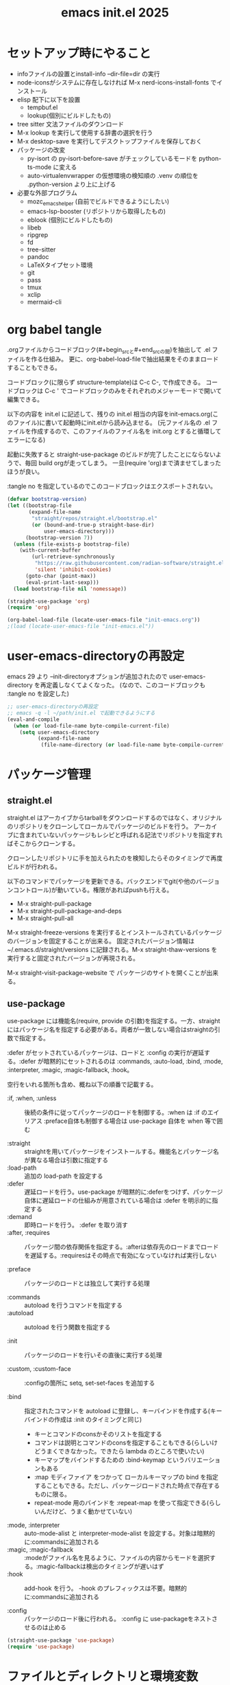 :PROPERTIES:
:ID:       90690d70-1051-490c-9a50-8b7ecfbd819b
:END:
#+TITLE: emacs init.el 2025

* セットアップ時にやること

- infoファイルの設置とinstall-info --dir-file=dir の実行
- node-iconsがシステムに存在しなければ M-x nerd-icons-install-fonts でインストール
- elisp 配下に以下を設置
  - tempbuf.el
  - lookup(個別にビルドしたもの)
- tree sitter 文法ファイルのダウンロード
- M-x lookup を実行して使用する辞書の選択を行う
- M-x desktop-save を実行してデスクトップファイルを保存しておく
- パッケージの改変
  - py-isort の py-isort-before-save がチェックしているモードを python-ts-mode に変える
  - auto-virtualenvwrapper の仮想環境の検知順の .venv の順位を .python-version より上に上げる

- 必要な外部プログラム
  - mozc_emacs_helper (自前でビルドできるようにしたい)
  - emacs-lsp-booster (リポジトリから取得したもの)
  - eblook (個別にビルドしたもの)
  - libeb
  - ripgrep
  - fd
  - tree-sitter
  - pandoc
  - LaTeXタイプセット環境
  - git
  - pass
  - tmux
  - xclip
  - mermaid-cli

* org babel tangle

.orgファイルからコードブロック(#+begin_srcと#+end_srcの間)を抽出して .el ファイルを作る仕組み。
更に、org-babel-load-fileで抽出結果をそのままロードすることもできる。

コードブロック(に限らず structure-template)は C-c C-, で作成できる。
コードブロックは C-c ' でコードブロックのみをそれぞれのメジャーモードで開いて編集できる。

以下の内容を init.el に記述して、残りの init.el 相当の内容をinit-emacs.org(このファイル)に書いて起動時にinit.elから読み込ませる。
(元ファイル名の .el ファイルを作成するので、このファイルのファイル名を init.org とすると循環してエラーになる)

起動に失敗すると straight-use-package のビルドが完了したことにならないようで、毎回 build orgが走ってしまう。
一旦(require 'org)まで済ませてしまったほうが良い。

:tangle no を指定しているのでこのコードブロックはエクスポートされない。
#+begin_src emacs-lisp :tangle no
(defvar bootstrap-version)
(let ((bootstrap-file
       (expand-file-name
        "straight/repos/straight.el/bootstrap.el"
        (or (bound-and-true-p straight-base-dir)
            user-emacs-directory)))
      (bootstrap-version 7))
  (unless (file-exists-p bootstrap-file)
    (with-current-buffer
        (url-retrieve-synchronously
         "https://raw.githubusercontent.com/radian-software/straight.el/develop/install.el"
         'silent 'inhibit-cookies)
      (goto-char (point-max))
      (eval-print-last-sexp)))
  (load bootstrap-file nil 'nomessage))

(straight-use-package 'org)
(require 'org)

(org-babel-load-file (locate-user-emacs-file "init-emacs.org"))
;(load (locate-user-emacs-file "init-emacs.el"))
#+end_src


* user-emacs-directoryの再設定

emacs 29 より --init-directoryオプションが追加されたので user-emacs-directory を再定義しなくてよくなった。
(なので、このコードブロックも :tangle no を設定した)

#+begin_src emacs-lisp :tangle no
;; user-emacs-directoryの再設定
;; emacs -q -l ~/path/init.el で起動できるようにする
(eval-and-compile
  (when (or load-file-name byte-compile-current-file)
    (setq user-emacs-directory
          (expand-file-name
           (file-name-directory (or load-file-name byte-compile-current-file))))))
#+end_src


* パッケージ管理

** straight.el

straight.el はアーカイブからtarballをダウンロードするのではなく、オリジナルのリポジトリをクローンしてローカルでパッケージのビルドを行う。
アーカイブに含まれていないパッケージもレシピと呼ばれる記法でリポジトリを指定すればそこからクローンする。

クローンしたリポジトリに手を加えられたのを検知したらそのタイミングで再度ビルドが行われる。

以下のコマンドでパッケージを更新できる。バックエンドでgit(や他のバージョンコントロール)が動いている。権限があればpushも行える。

- M-x straight-pull-package
- M-x straight-pull-package-and-deps
- M-x straight-pull-all

M-x straight-freeze-versions を実行するとインストールされているパッケージのバージョンを固定することが出来る。
固定されたバージョン情報は ~/.emacs.d/straight/versions に記録される。M-x straight-thaw-versions を実行すると固定されたバージョンが再現される。

M-x straight-visit-package-website で パッケージのサイトを開くことが出来る。

** use-package

use-package には機能名(require, provide の引数)を指定する。一方、straightにはパッケージ名を指定する必要がある。両者が一致しない場合はstraightの引数で指定する。

:defer がセットされているパッケージは、ロードと :config の実行が遅延する。:defer が暗黙的にセットされるのは :commands, :auto-load, :bind, :mode, :interpreter, :magic, :magic-fallback, :hook。

空行をいれる箇所も含め、概ね以下の順番で記載する。

- :if, :when, :unless :: 後続の条件に従ってパッケージのロードを制御する。:when は :if のエイリアス
  :preface自体も制御する場合は use-package 自体を when 等で囲む

- :straight :: straightを用いてパッケージをインストールする。機能名とパッケージ名が異なる場合は引数に指定する
- :load-path :: 追加の load-path を設定する
- :defer :: 遅延ロードを行う。use-package が暗黙的に:deferをつけず、パッケージ自体に遅延ロードの仕組みが用意されている場合は :defer を明示的に指定する
- :demand :: 即時ロードを行う。 :defer を取り消す
- :after, :requires :: パッケージ間の依存関係を指定する。:afterは依存先のロードまでロードを遅延する。:requiresはその時点で有効になっていなければ実行しない

- :preface :: パッケージのロードとは独立して実行する処理

- :commands :: autoload を行うコマンドを指定する
- :autoload :: autoload を行う関数を指定する

- :init :: パッケージのロードを行いその直後に実行する処理

- :custom, :custom-face :: :configの箇所に setq, set-set-faces を追加する

- :bind :: 指定されたコマンドを autoload に登録し、キーバインドを作成する(キーバインドの作成は :init のタイミングと同じ)
  - キーとコマンドのconsかそのリストを指定する
  - コマンドは説明とコマンドのconsを指定することもできる(らしいけどうまくできなかった。できたら lambda のところで使いたい)
  - キーマップをバインドするための :bind-keymap というバリエーションもある
  - :map モディファイア をつかって ローカルキーマップの bind を指定することもできる。ただし、パッケージロードされた時点で存在するものに限る。
  - repeat-mode 用のバインドを :repeat-map を使って指定できる(らしいんだけど、うまく動かせていない)
- :mode, :interpreter :: auto-mode-alist と interpreter-mode-alist を設定する。対象は暗黙的に:commandsに追加される
- :magic, :magic-fallback :: :modeがファイル名を見るように、ファイルの内容からモードを選択する。:magic-fallbackは検出のタイミングが遅いはず
- :hook :: add-hook を行う。 -hook のプレフィックスは不要。暗黙的に:commandsに追加される

- :config :: パッケージのロード後に行われる。 :config に use-packageをネストさせるのは止める

#+begin_src emacs-lisp
(straight-use-package 'use-package)
(require 'use-package)
#+end_src


* ファイルとディレクトリと環境変数

大昔、$HOME が NFS 上にあった頃 $HOME 配下のファイルが同一視されなくて default-directory に "~/" をセットしたような気がする。今回は外して様子を見てみる。

infoディレクトリ配下にinfoファイルを追加した場合、install-info --dir-file=dir "INFOファイル" が必要。

#+begin_src emacs-lisp
;; ディレクトリ
;; (setq default-directory "~/")
;; (setq command-line-default-directory "~/")
(setq directory-abbrev-alist '(("^/export/home" . "/home")
                               ("^/usr/home" . "/home")))
(setq custom-file (locate-user-emacs-file "custom.el"))
(setq backup-directory-alist (list
                              (cons ".*"  (locate-user-emacs-file "backup"))
                              (cons tramp-file-name-regexp nil)))
(setq auto-save-file-name-transforms (list (list ".*" (locate-user-emacs-file "backup/") t)))
(add-to-list 'Info-directory-list (locate-user-emacs-file "info"))

;; ファイル
(setq load-prefer-newer t)          ;バイトコンパイルが古い場合元のファイルを読む
(setq create-lockfiles nil)         ;ロックファイルを作らない
(setq find-file-visit-truename nil) ;シンボリックファイルを辿ったファイル名で訪問する
(setq uniquify-buffer-name-style 'post-forward-angle-brackets)  ;同一ファイル名を区別する
(global-auto-revert-mode t)         ;外部プログラムで編集されたバッファを同期する
#+end_src

以下でPATHが取得される。他に必要な環境変数があればリスト exec-path-from-shell-variables に追加する。

起動時に以下の警告が出る。そんなに気にはならないけど .zshrc は整理する必要がありそう。
#+begin_example
Warning: exec-path-from-shell execution took 868ms. See the README for tips on reducing this.
#+end_example

#+begin_src emacs-lisp
(use-package exec-path-from-shell
  :straight t

  :config
  (exec-path-from-shell-copy-envs '("PATH" "KUBECONFIG"))
  (exec-path-from-shell-initialize)
  )
#+end_src


* その他

yes-or-no-p を (x-popup-dialog t '(prompt ("Yes". t) ("No". nil))) に置き換えてみたい。

#+begin_src emacs-lisp
;; スクロール
(setq scroll-conservatively 1)                                  ;上下端からのスクロール量
(setq next-screen-context-lines  1)                             ;1画面スクロール時に残す前頁の行数
(setq scroll-preserve-screen-position t)                        ;スクロール時にカーソル位置を維持する
(setq mouse-wheel-scroll-amount '(5 ((shift) . 1) ((control)))) ;ホイールスクロール時の移動量
(setq mouse-wheel-progressive-speed nil)                        ;ホイールスクロールを加速しない

;; undo と redo を分離する
(bind-key "C-/" `undo-only)
(bind-key "C-?" `undo-redo)

;; 未分類
(setq-default fill-column 119)
(setq-default tab-width 4)
(setq-default indent-tabs-mode nil)
(repeat-mode)                                   ;特定のコマンド実行後に単キーでコマンドを継続できる
(global-set-key (kbd "C-x j") #'duplicate-dwim) ;行を複製する
;; (delete-selection-mode t)                       ;選択状態で入力したときに選択範囲を消す 危険なので有効にはしない
(setq select-enable-clipboard t)                ;クリップボードを利用する
(defalias 'y-or-n-p 'yes-or-no-p)               ;y or n の入力を yes[RET] or no[RET]に置き換える
(setq confirm-kill-emacs 'yes-or-no-p)          ;emacs終了時に確認を行う
#+end_src


* 履歴

ウィンドウ構成をレジスタ保存すると desktop で復帰後にレジスタが動かなくなるためactivitiesを使う。
タブグループごと保存してくれるともっと便利 [[https://github.com/alphapapa/activities.el/issues/140][Interaction between activities and tab-groups · Issue #140]] の推移は追っておきたい。

#+begin_src emacs-lisp
(setq history-delete-duplicates t)     ;重複するミニバッファヒストリを削除する
(savehist-mode t)                      ;ミニバッファの履歴を保存する
(save-place-mode +1)                   ;カーソル位置を保存する

(use-package activities
  :straight t

  :init
  (activities-mode)
  (activities-tabs-mode)
  ;; Prevent `edebug' default bindings from interfering.
  ;; (setq edebug-inhibit-emacs-lisp-mode-bindings t)

  :bind ;サイトで提案されている C-x C-a は gudが使っている。
  (("C-c a C-n" . activities-new)
   ("C-c a C-d" . activities-define)
   ("C-c a C-a" . activities-resume)
   ("C-c a C-s" . activities-suspend)
   ("C-c a C-k" . activities-kill)
   ("C-c a RET" . activities-switch)
   ("C-c a b" . activities-switch-buffer)
   ("C-c a g" . activities-revert)
   ("C-c a l" . activities-list))
  :config
  (with-eval-after-load 'consult
    (defun activities-local-buffer-p (buffer)
      "Returns non-nil if BUFFER is present in `activities-current'."
      (when (activities-current)
        (memq buffer (activities-tabs--tab-parameter 'activities-buffer-list (activities-tabs--tab (activities-current))))))

    (defvar my-consult--source-activities-buffer ;activitiesのバッファのみを絞り込む
      `(:name "Activities Buffers"
              :narrow   ?a
              :category buffer
              :face     consult-buffer
              :history  buffer-name-history
              :state    ,#'consult--buffer-state
              :default  t
              :items ,(lambda () (consult--buffer-query
                                  :predicate #'activities-local-buffer-p
                                  :sort 'visibility
                                  :as #'buffer-name)))
      "Activities local buffers candidate source for `consult-buffer'.")
    (add-to-list 'consult-buffer-sources 'my-consult--source-activities-buffer)))

(use-package recentf-ext
  :straight t

  :custom
  (recentf-auto-save-timer
        (run-with-idle-timer 60 t 'recentf-save-list)) ;; 一分以上バッファを開いていたら履歴に登録

  :config
  (add-to-list 'recentf-exclude "~/org/task/.+org")
  (add-to-list 'recentf-exclude "~/.mime-example") ;.mime-example を見ているのは誰?
  (add-to-list 'recentf-exclude "~/.emacs.d/diary/diary")
  (add-to-list 'recentf-exclude "~/.password-store")
  (add-to-list 'recentf-exclude "~/org/notes/computing/init-emacs.org")
  (recentf-mode))

(use-package desktop ;デスクトップの状態を保存する
  :init
  (desktop-save-mode t)

  :hook
  (desktop-after-read . (lambda() (setq register-alist nil)))) ; ウィンドウ構成がレジスタに残っていると、レジスタ全般が動かないので起動時にレジスタを消す
#+end_src


* 外観・テーマ

スクロールバー、メニューバー、ツールバーの非表示はearly-init.elに移動しました。

気になっている パッケージ
- doom-modeline (minions と互換性がある)

nerd-icons のインストールが必要。M-x nerd-icons-install-fonts でインストールすることもできる。

#+begin_src emacs-lisp
(setq inhibit-startup-screen 0)        ;起動画面を静かにする
(setq ring-bell-function 'ignore)      ;警告音を止める
(setq use-dialog-box nil)              ;ダイアログボックスを使用しない
(line-number-mode t)                   ;モードラインに行番号を表示する
(column-number-mode t)                 ;モードラインに桁番号を表示する

;; アイコンフォント
(use-package nerd-icons
  :straight t)

;; ツールチップライブラリ
(use-package posframe
  :if window-system

  :straight t

  :custom
  (posframe-mouse-banish t)) ;posframe使用時にマウスカーソルを退避する。wmによっては不要

;; テーマ
(use-package solarized-theme
  :straight t

  :custom
  (solarized-use-variable-pitch nil)
  ;; (solarized-high-contrast-mode-line t)
  (solarized-scale-org-headlines nil)
  :custom-face
  (outline-1 ((t (:foreground "SkyBlue3"))))
  (org-level-1 ((t (:foreground "SkyBlue3")))) ;org-level-1 は outline-1を継承しているっぽいんだけど、outline-1だけでは変わらなかった。
  (tab-bar-tab ((t (:background "#073642"))))
  (tab-bar-tab-inactive ((t (:foreground "#586e75" :background "#002b36"))))

  :config
  (load-theme 'solarized-dark t))
  ;; (load-theme 'solarized-light t))

;; マイナーモードの表示をモードラインから消す
(use-package minions
  :straight t

  :init
  (minions-mode +1)

  :custom
  (minions-prominent-modes '(flymake-mode)))
#+end_src


* 強調表示

#+begin_src emacs-lisp
(setq show-paren-when-point-inside-paren t) ;カッコの直後でも強調表示
(global-hl-line-mode t)                     ;現在行を強調表示
(show-paren-mode t)                         ;対応するカッコを強調表示
(transient-mark-mode t)                     ;選択範囲を強調表示
#+end_src

** whitespace-mode

whitespace-styleで指定できる強調表示する項目は以下の通り。

| face                    | faceを用いて描画する                                                |
| trailing                | 行末の空白                                                          |
| tabs                    | タブ                                                                |
| spaces                  | visualize SPACEs and HARD SPACEs via faces.                         |
| lines                   | whitespace-line-columnより長い行                                    |
| lines-tail              | whitespace-line-columnより長い行(超過分)                            |
| lines-char              | whitespace-line-columnより長い行(超過ポイント)                      |
| newline                 | visualize NEWLINEs via faces.                                       |
| missing-newline-at-eof  | ファイル末尾の改行不足                                              |
| empty                   | ファイル先頭・末尾の空行                                            |
| indentation::tab        | 行頭のtab-width以上のスペース                                       |
| indentation::space      | 行頭のTAB                                                           |
| indentation             | 行頭のTABもしくはtab-width以上のスペース(indent-tabs-modによる)     |
| big-indent              | 大量のインデント                                                    |
| space-after-tab::tab    | TABに続くtab-width以上のスペース                                    |
| space-after-tab::space  | 以降にtab-width以上のスペースが続くTAB                              |
| space-after-tab         | TABに続くtab-width以上のスペースもしくはTAB(indent-tabs-modeによる) |
| space-before-tab::tab   | TABの前のスペース                                                   |
| space-before-tab::space | スペースに継続するTAB                                               |
| space-before-tab        | TABの前のスペースもしくはTAB(indent-tabs-modeによる)                |
| space-mark              | 空白を記号で描画                                                    |
| tab-mark                | タブを記号で描画                                                    |
| newline-mark            | 改行を記号で描画                                                    |


Faceは様子を見ながら設定。ちなみに以前の設定は以下の通り。

- (whitespace-space ((t (:foreground "red" :background "gray33" :underline t))))
- (whitespace-hspace ((t (:foreground "red" :background "gray33" :underline t))))
- (whitespace-tab ((t (:foreground "cyan" :underline (:style wave)))))
- (whitespace-indentation ((t (:foreground "cyan" :background "DarkRed" :underline (:style wave)))))
- (whitespace-space-before-tab ((t (:foreground "cyan" :background "plum" :underline (:style wave)))))
- (whitespace-space-after-tab  ((t (:foreground "cyan" :background "plum" :underline (:style wave)))))
- (whitespace-trailing ((t (:background "DarkRed"))))
- (whitespace-empty ((t (:background "DarkSlateGrey"))))
- (whitespace-missing-newline-at-eof ((t (:background "yellow"))))

indent-tabs-mode の時にこそ indentation を当ててほしいんだけど。。。。。

#+begin_src emacs-lisp
(use-package whitespace
  :demand t

  :custom
  (whitespace-style '(face trailing tabs spaces newline missing-newline-at-eof empty indentation
                           space-after-tab::tab space-after-tab::space space-before-tab::tab space-before-tab::space tab-mark newline-mark))
  (whitespace-space-regexp "\\(\u3000\\)") ;空白の強調表示を全角スペースのみに
  (whitespace-display-mappings
   '(
     ;; (space-mark   ?\     [?\u00B7]     [?.])  ; space - centered dot
     (space-mark   ?\xA0  [?\u00A4]     [?_])  ; hard space - currency
     (space-mark   ?\x8A0 [?\x8A4]      [?_])  ; hard space - currency
     (space-mark   ?\x920 [?\x924]      [?_])  ; hard space - currency
     (space-mark   ?\xE20 [?\xE24]      [?_])  ; hard space - currency
     (space-mark   ?\xF20 [?\xF24]      [?_])  ; hard space - currency
     ;; (space-mark   ?　    [?□]          [?＿]) ; full-width space - square
     (newline-mark ?\n    [?\xAB ?\n] [?$ ?\n])        ; eol - right quote mark
     (tab-mark     ?\t    [?\u00BB ?\t] [?\\ ?\t]))) ; tab - left quote mark
  :custom-face
  (whitespace-trailing ((t (:background "DarkRed"))))
  (whitespace-empty ((t (:foreground "DarkSlateGrey"))))
  (whitespace-hspace ((t (:foreground "red" :background "DarkRed" :underline t))))
  (whitespace-newline ((t :foreground "gray30")))
  (whitespace-tab  ((t (:underline (:style wave)))))

  :bind
  ("<f6> w" . whitespace-mode)
  :hook
  ((conf-mode prog-mode text-mode) . whitespace-mode))
#+end_src


* 日本語入力

.Xresourcesに Emacs*useXIM: false も追記。

かな漢のOn/Offをそれぞれ別のキーに割り当てたいけど、キーが足りない。

#+begin_src emacs-lisp
(require 'ucs-normalize)
(set-language-environment 'Japanese)
(set-default-coding-systems 'utf-8-unix)
(prefer-coding-system 'iso-2022-jp)
(prefer-coding-system 'japanese-shift-jis)
(prefer-coding-system 'euc-jp-unix)
(prefer-coding-system 'utf-8-unix)

(use-package mozc
  :straight t

  :custom
  (default-input-method "japanese-mozc")
  (pgtk-use-im-context-on-new-connection nil) ; 環境が用意しているIMへの接続を行わない
  (mozc-helper-program-name "mozc_emacs_helper"))

(use-package mozc-cand-posframe
  :if window-system

  :straight t
  :after (mozc posframe)

  :custom
  (mozc-candidate-style  'posframe))

(add-hook 'input-method-activate-hook
          (lambda() (set-cursor-color "OliveDrab4")))

(add-hook 'input-method-deactivate-hook
          (lambda() (set-cursor-color "slate gray")))
#+end_src


* 印刷

Wanderlust でメールの印刷ができなかった。Subject:に日本語が入っているとダメっぽい。
今回できなくなったのか以前からそうだったのかは不明。

#+begin_src emacs-lisp
(use-package ps-mule
  :preface
  (setq ps-multibyte-buffer 'non-latin-printer)
  (require 'ps-mule)

  :custom
  (ps-mule-header-string-charsets 'ignore)
  (ps-multibyte-buffer 'non-latin-printer)

  ;; (ps-lpr-command "/bin/lpr")
  ;; (ps-printer-name "hogehoge")
  (ps-lpr-switches '("-Temacs_ps-print"))

  (ps-paper-type 'a4 )
  (ps-print-color-p t)
  (ps-landscape-mode nil)

  (ps-font-size '(9 . 10))
  (ps-left-margin 20)
  (ps-right-margin 20)
  (ps-top-margin 20)
  (ps-bottom-margin 20)
  (ps-n-up-margin 20)

  (ps-print-header t)
  (ps-print-footer nil)
  (ps-n-up-printing 1)
  (ps-line-number nil)

  (ps-right-header '("/pagenumberstring load" ps-time-stamp-yyyy-mm-dd ps-time-stamp-hh:mm:ss))
  (ps-header-font-size  '(10 . 12))
  (ps-header-title-font-size '(12 . 14))
  (ps-header-font-family 'Helvetica)

  (ps-line-number-font "Times-Italic")
  (ps-line-number-font-size 6)
  (ps-line-number-start 1)
  (ps-line-number-step 1))
#+end_src


* キーバインディング

#+begin_src emacs-lisp
(setq suggest-key-bindings 5) ;M-xで実行されたコマンドにキーバインドがあればエコーエリアに表示する

(use-package which-key
  :straight t

  :custom
  (which-key-separator ":")

  :config
  (which-key-mode t))

(use-package which-key-posframe
  :if window-system

  :straight t
  :after (which-key posframe)

  :custom
  (which-key-posframe-poshandler 'posframe-poshandler-frame-center)

  :config
  (which-key-posframe-mode t))
#+end_src


* ウィンドウとバッファ

- フォントの変更
  - C-x C-M-+ 、 C-x C-M-- で全てのバッファのフォントサイズを変更

- ウィンドウの分割 C-x w 系
  - These commands split the root window in two, and are bound to 'C-x w 2' and 'C-x w 3', respectively.

- 'M-SPC' is now bound to 'cycle-spacing'
- M-^ to ‘lift’ the current line to the one above.

- ウィンドウのサイズ
  - C-x ^, C-x {, C-x } ウィンドウのサイズ変更
  - C-x + ウィンドウの高さを揃える
  - C-x - shrink-window-if-larger-than-buffer

#+begin_src emacs-lisp
(setq split-window-keep-point nil)     ;ウィンドウ分割時にバッファの表示とカーソル位置を維持する
#+end_src

** tab-bar

#+begin_src emacs-lisp
(use-package tab-bar
  :demand t

  :custom
  ;; (tab-bar-select-tab-modifiers '(meta)) ;magit のレベルごとの展開 M-{N} と被るので無効に
  (tab-bar-tab-hints t)
  (tab-bar-format '(tab-bar-format-tabs-groups))
  (tab-bar-new-tab-choice "*scratch*")
  (tab-bar-new-tab-to `rightmost)
  (tab-bar-new-button-show nil)
  (tab-bar-close-button-show nil)
  (tab-bar-close-last-tab-choice `delete-frame)
  (tab-bar-tab-post-change-group-functions 'tab-bar-move-tab-to-group)
  (tab-bar-tab-post-open-functions 'tab-bar-move-tab-to-group)

  :bind-keymap
  ("C-z" . tab-prefix-map)
  :bind
  (:map tab-prefix-map
        ("0" . (lambda() (interactive)(tab-bar-select-tab 1)))
        ("1" . (lambda() (interactive)(tab-bar-select-tab 1)))
        ("2" . (lambda() (interactive)(tab-bar-select-tab 2)))
        ("3" . (lambda() (interactive)(tab-bar-select-tab 3)))
        ("4" . (lambda() (interactive)(tab-bar-select-tab 4)))
        ("5" . (lambda() (interactive)(tab-bar-select-tab 5)))
        ("6" . (lambda() (interactive)(tab-bar-select-tab 6)))
        ("7" . (lambda() (interactive)(tab-bar-select-tab 7)))
        ("8" . (lambda() (interactive)(tab-bar-select-tab 8)))
        ("9" . (lambda() (interactive)(tab-bar-select-tab 9)))
        ("c" . tab-new)
        ("k" . tab-close)
        ("l" . tab-bar-select-tab-by-name)
        ("n" . tab-bar-switch-to-next-tab)
        ("p" . tab-bar-switch-to-prev-tab)
        ("h" . tab-bar-history-back)
        ("j" . tab-bar-history-forward))
  :hook
  (after-init-hook . (lambda() (define-key tab-prefix-map "p" 'tab-bar-switch-to-prev-tab))) ;project.elが上書きするため

  :config
  (tab-bar-mode)
  (tab-bar-history-mode))

(use-package project-tab-groups
  :straight t

  :after project

  :config
  (project-tab-groups-mode 1))
#+end_src

** ace-window

C-x o の後に ? の押下でサブコマンドコマンドのヒントが表示される。

#+begin_src emacs-lisp
(use-package ace-window
  :straight t
  :after (posframe)

  :custom
  (aw-scope 'frame)
  (aw-dispatch-always t) ; ウィンドウが2つでも作動する
  :custom-face
  (aw-leading-char-face ((t (:inherit ace-jump-face-foreground :height 3.0))))

  :bind
  ("C-x o" . ace-window)
  :hook
  ((prog-mode text-mode) . ace-window-posframe-mode))
#+end_src

** tempbuf

手動で取得して elisp/tempbuf.el/ ディレクトリ配下に設置。
https://www.emacswiki.org/emacs/tempbuf.el

残り続けているものを見つけたら追加する。

#+begin_src emacs-lisp
(use-package tempbuf
  :load-path "elisp/tempbuf.el"

  :hook
  (magit-mode . turn-on-tempbuf-mode)
  (help-mode . turn-on-tempbuf-mode)
  ;; (special-mode . turn-on-tempbuf-mode)
  ;; (embark-collect-mode . turn-on-tempbuf-mode)
  ;; (grep-mode . turn-on-tempbuf-mode)
  (diary-mode . turn-on-tempbuf-mode)
  (diary-fancy-display-mode . turn-on-tempbuf-mode)
  (dired-mode . turn-on-tempbuf-mode))
#+end_src


* 検索と補完と選択

- 見送ったもの
  - fido-vertical-mode ミニバッファに縦に候補を並べる選択UI (emacs 同梱, marginaliaかembarkが対応していないっぽいので今回は見送り)
  - ffap-bindings find-fileを拡張する。今回は C-. embark-act で代替する

#+begin_src emacs-lisp
(setq read-extended-command-predicate #'command-completion-default-include-p) ;カレントモードには適用されないコマンドはM-xで表示しない
(setq tab-always-indent 'complete) ;インデントが不要な場所ではTABで補完を開始する

(use-package wgrep ;grepバッファで直接編集できるようにする
  :straight t

  :custom
  (wgrep-enable-key "e"))
#+end_src

** auto-insert

yatex-mode はタイプセットをして確認することがあるのでディレクトリを1階層下げています。

#+begin_src emacs-lisp
(use-package autoinsert
  :preface
  (auto-insert-mode t)

  :custom
  (auto-insert-directory (locate-user-emacs-file "templates"))
  (auto-insert-alist
      (append '((("-slide\\.tex$" . "Beamer テンプレート")."yatex/beamer-template.tex")
                (("\\.tex$" . "YaTeX テンプレート" ) . "yatex/LaTeX-template.tex")
                (("\\.html$" . "html テンプレート" ) . "template.html")
                (("\\.css$" . "CSS テンプレート" ) . "template.css")
               ) auto-insert-alist)))
#+end_src

** TempEl

tempel-path 以外は一旦ドキュメントのままのインストール。
  - M-+, M-* は使ってみて利用頻度が低ければ外す
  - M-* (tempel-insertはテンプレートの一覧からの選択なので、なくても良さそう)
  - M-+ はテンプレートがうろ覚えのときに使うかもしれない(もしくは補完を tempel-expand から tempel-complete に変えると TAB で補完が効くからいいかもしれない)
  - C-x ' は M-+ があるから使わなくて良さそう
- complation-at-point の設定はフックでなくて一律で適用できるか試してみたい

#+begin_src emacs-lisp
(use-package tempel
  :straight t

  :bind (("M-+" . tempel-complete) ;; Alternative tempel-expand
         ("M-*" . tempel-insert))

  :init
  (defun tempel-setup-capf ()
    ;; Add the Tempel Capf to `completion-at-point-functions'.
    ;; `tempel-expand' only triggers on exact matches. Alternatively use
    ;; `tempel-complete' if you want to see all matches, but then you
    ;; should also configure `tempel-trigger-prefix', such that Tempel
    ;; does not trigger too often when you don't expect it. NOTE: We add
    ;; `tempel-expand' *before* the main programming mode Capf, such
    ;; that it will be tried first.
    (setq-local completion-at-point-functions
                (cons #'tempel-expand
                      completion-at-point-functions)))

  (add-hook 'conf-mode-hook 'tempel-setup-capf)
  (add-hook 'prog-mode-hook 'tempel-setup-capf)
  (add-hook 'text-mode-hook 'tempel-setup-capf)

  ;; Require trigger prefix before template name when completing.
  ;; :custom
  ;; (tempel-trigger-prefix "<")
  :custom
  (tempel-path (locate-user-emacs-file "templates/TempEl/*.eld")))
#+end_src

** Vertico

#+begin_src emacs-lisp
(use-package vertico
  :straight t

  :preface
  ;; Emacs bug#76028: Add prompt indicator to `completing-read-multiple'.
  ;; We display [CRM<separator>], e.g., [CRM,] if the separator is a comma.
  (defun crm-indicator (args)
    (cons (format "[CRM%s] %s"
                  (replace-regexp-in-string
                   "\\`\\[.*?]\\*\\|\\[.*?]\\*\\'" ""
                   crm-separator)
                  (car args))
          (cdr args)))
  (advice-add #'completing-read-multiple :filter-args #'crm-indicator)

  (defun vertico-toggle-sort ()
    (interactive)
    (setq-local vertico-sort-override-function
                (let ((sort-by (completing-read "vertico-sort-override-function: " '("alphabetically" "original" "default" "no sort") nil t nil t "default")))
                  (cond
                   ((string-equal sort-by "alphabetically") #'vertico-sort-alpha)
                   ((string-equal sort-by "original") #'identity)
                   ((string-equal sort-by "default")  #'vertico-sort-history-length-alpha)
                   ((string-equal sort-by "no sort") nil))
                  )
                vertico--input t)
    (message "function: %s "vertico-sort-override-function))

  :init
  (vertico-mode)

  :custom
  (vertico-scroll-margin 0) ;; Different scroll margin
  (vertico-count 15) ;; Show more candidates
  ;; (vertico-resize t) ;; Grow and shrink the Vertico minibuffer
  (vertico-cycle t) ;; Enable cycling for `vertico-next/previous'
  (enable-recursive-minibuffers t)

  :bind
  (:map vertico-map
        ;; ("C-d" . vertico-directory-delete-char)
        ("M-S" . vertico-toggle-sort)
        ("C-l" . vertico-directory-up)))

(use-package nerd-icons-completion
  :straight t
  :after (nerd-icons marginalia)

  :config
  (nerd-icons-completion-mode)
  (add-hook 'marginalia-mode-hook #'nerd-icons-completion-marginalia-setup))
#+end_src

** orderless, marginalia

#+begin_src emacs-lisp
(use-package orderless ;先頭一致以外での補完を行えるようにする
  :straight t

  :custom
  (completion-styles '(orderless basic))
  (completion-category-overrides '((file (styles basic partial-completion)))))
;; :config ;; fido-vertical-mode と共用する場合のいくつかの回避策
;; (keymap-unset minibuffer-local-completion-map "SPC")
;; (add-hook 'minibuffer-setup-hook
;;           (lambda ()
;;             (setq-local completion-styles '(orderless partial-completion))) t))

(use-package marginalia ; 補完候補に注釈をつける
  :straight t

  :init
  (marginalia-mode)

  :bind (:map minibuffer-local-map
              ("M-A" . marginalia-cycle))) ;注釈の詳細度を変更する
#+end_src

** corfu, cape

自動で開始しない場合は C-M-i か TAB で起動する。TABもしくはC-n C-p で選択して RET で決定する。
途中で M-SPC を入力すると Orderless 補完に入る
M-hを入力するとドキュメントを表示する。M-gを入力するとソースを表示できる

| バインディング/リマップ  |           | Corfuのコマンド          |
|--------------------------+-----------+--------------------------|
| move-beginning-of-line   | C-a       | corfu-prompt-beginning   |
| move-end-of-line         | C-e       | corfu-prompt-end         |
| beginning-of-buffer      | M-<       | corfu-first              |
| end-of-buffer            | M->       | corfu-last               |
| scroll-down-command      | M-v       | corfu-scroll-down        |
| scroll-up-command        | C-v       | corfu-scroll-up          |
| next-line、down、M-n     | C-n       | corfu-next               |
| previous-line、up、M-p   | C-p       | corfu-previous           |
| completion-at-point、TAB |           | corfu-complete           |
| M-TAB                    |           | corfu-expand             |
| RET                      |           | corfu-insert             |
| M-g                      |           | corfu-info-location      |
| M-h                      |           | corfu-info-documentation |
| M-SPC                    |           | corfu-insert-separator   |
| C-g                      |           | corfu-quit               |
| keyboard-escape-quit     | M-ESC ESC | corfu-reset              |

マッチが一つになったときの挙動は使ってみて調整したい。
表示を残しておいて ドキュメントの参照ができたらいいかも。 -> あるいはドキュメントの参照は別に設定が必要なのかもしれない。
中間までマッチしたものを確定せずに入力する方法ってなかったかな。たとえば、ディレクトリを進んでいく感じ。

cape の cape-dabbrev は調整が必要そう。

#+begin_src emacs-lisp
(use-package corfu
  :straight t

  :init
  (global-corfu-mode)

  :custom
  (corfu-cycle t) ;`corfu-next/previous'による巡回を有効にする
  ;; 自動補完は検討中
  (corfu-auto t)
  ;; (corfu-auto-delay 0.2) ;デフォルトは 0.2
  ;; (corfu-auto-prefix 3)  ;デフォルト 3

  ;; (corfu-quit-at-boundary nil)   ;補完境界?で終了しない
  ;; (corfu-quit-no-match nil)      ;マッチがなくても終了しない
  (text-mode-ispell-word-completion nil) ;emacs30以降 ispell 補完を無効にする必要があるらしい

  ;; TAB corfu-complate を潰しているのに気がついたので一旦様子見 (SPCはそもそも空白を入力できなくなるので取りやめ)
  ;; :bind
  ;; (:map corfu-map
  ;;       ;; ("SPC" . corfu-insert-separator) ;SPCでセパレータをいれる = Orderless補完に入る
  ;;       ("TAB" . corfu-next)             ;TABで次候補
  ;;       ([tab] . corfu-next)
  ;;       ("S-TAB" . corfu-previous)       ;Shift-TABで前候補
  ;;       ([backtab] . corfu-previous))
  )

(use-package corfu-popupinfo
  :after (corfu)

  :custom
  (corfu-popupinfo-delay `(nil . 0.5))

  :hook (corfu-mode . corfu-popupinfo-mode))

(use-package nerd-icons-corfu
  :straight t
  :after (corfu nerd-icons)

  :config
  (add-to-list 'corfu-margin-formatters #'nerd-icons-corfu-formatter))

(use-package corfu-terminal
  :unless window-system

  :straight t
  :after (corfu)

  :hook
  (tty-setup-hook . corfu-terminal-mode))

(use-package cape
  :straight t

  :custom
  (cape-dabbrev-check-other-buffers nil)

  :config
  (add-hook 'completion-at-point-functions #'cape-file)
  (add-hook 'completion-at-point-functions #'cape-keyword)
  (add-hook 'completion-at-point-functions #'cape-dabbrev)

  (global-set-key (kbd "C-M-/") #'cape-dabbrev))
#+end_src

** consult, embark

- consult-ripgrep, consult-fd
  - #コマンド向けの検索ワード#consultの絞り込み条件 のように#で区切って入力する
  - プレフィックス引数とともにを呼び出した場合には、カンマ区切りでファイルとディレクトリーを手入力で指定できる
  - C-u C-u M-s gのようにプレフィックス引数を指定して呼び出した場合には、まだプロジェクト内部にいなくても最初にプロジェクトの選択ができる
  - ripgrep, fd のインストールが必要
    - https://archlinux.org/packages/extra/x86_64/ripgrep/
    - https://archlinux.org/packages/extra/x86_64/fd/

- embarkのExportで出力されたバッファは編集・操作できる
  - consult-ripgrep :: wgrep による編集 (e)
  - find-file, consult-fd :: Dired による編集 (e)
  - consult-line :: occur modeによる編集 (e)
  - consult-buffer :: Ibufferによるバッファ操作が可能

- Exportするモードを決めきれない場合 embark collectにフォールバックする
  - embark collectモードでは M-a で embark-collect-direct-action-minor-mode に入る

#+begin_src emacs-lisp
(use-package consult
  :straight t

  :init
  (advice-add #'register-preview :override #'consult-register-window)
  (setq register-preview-delay 0.5)
  (setq xref-show-xrefs-function #'consult-xref
        xref-show-definitions-function #'consult-xref)

  :bind (([remap switch-to-buffer] . consult-buffer)                          ;"C-x b"
         ([remap switch-to-buffer-other-windo] . consult-buffer-other-window) ;"C-x 4 b"
         ([remap switch-to-buffer-other-frame] . consult-buffer-other-frame)  ;"C-x 5 b"
         ([remap switch-to-buffer-other-tab] . consult-buffer-other-tab)      ;"C-x t b"
         ([remap project-switch-to-buffer] . consult-project-buffer)          ;"C-x p b"
         ([remap yank-pop] . consult-yank-pop)                                ;"M-y"

         ;; レジスタ・ブックマーク C-x r
         ([remap bookmark-jump] . consult-bookmark)                           ;"C-x r b"
         ([remap jump-to-register] . consult-register)                        ;"C-x r j"

         ;; 移動 主に M-g
         ([remap pop-global-mark] . (lambda (arg)                             ;"C-x C-SPC"
                                      (interactive "p")
                                      (cond ((= arg 4) (consult-global-mark))
                                            (t (consult-mark)))))
         ([remap goto-line] . consult-goto-line)                              ;"M-g g"
         ([remap imenu] . (lambda (arg)                                       ;"M-g i"
                            (interactive "p")
                            (cond ((= arg 4) (consult-imenu-multi))
                                  (t (consult-imenu)))))
         ("M-g o" . consult-outline)                                          ;"M-g o"

         ;; 検索 M-s
         ("M-s f" . consult-fd)                                               ;"M-s f"
         ("M-s g" . consult-ripgrep)                                          ;"M-s g"

         ;; Isearch integration
         :map isearch-mode-map
         ("C-M-s" . consult-isearch-history)       ;; orig. isearch-edit-string
         ("M-s" . consult-line)                  ;; needed by consult-line to detect isearch
         ("M-S" . consult-line-multi)            ;; needed by consult-line to detect isearch
         ;; Minibuffer history
         :map minibuffer-local-map
         ("M-s" . consult-history)                 ;; orig. next-matching-history-element
         ("M-r" . consult-history)                 ;; orig. previous-matching-history-element

         ;; ドキュメントにあってまだ使っていないもの
         ;; C-c bindings in `mode-specific-map'
         ;; ("C-c M-x" . consult-mode-command)
         ;; ("C-c h" . consult-history)
         ;; ("C-c k" . consult-kmacro)
         ;; ("C-c m" . consult-man)
         ;; ("C-c i" . consult-info)
         ;; ([remap Info-search] . consult-info)
         ;; C-x bindings in `ctl-x-map'
         ;; ("C-x M-:" . consult-complex-command)     ;; orig. repeat-complex-command
         ;; Custom M-# bindings for fast register access
         ;; ("M-#" . consult-register-load)
         ;; ("M-'" . consult-register-store)          ;; orig. abbrev-prefix-mark (unrelated)
         ;; M-s bindings in `search-map'
         ;; ("M-s c" . consult-locate)
         ;; ("M-s k" . consult-keep-lines)
         ;; ("M-s u" . consult-focus-lines)
         )

  :config
  ;; ミニバッファで?を入力して接頭辞のヘルプを表示する
  (keymap-set consult-narrow-map (concat consult-narrow-key "?") #'consult-narrow-help))

(use-package embark ; コンテキストメニュー
  :straight t

  :init
  (setq prefix-help-command #'embark-prefix-help-command)

  :custom
  (embark-help-key "?") ; アクション名を絞り込み検索して決定できる。 @でショートカットキー入力できる
  (embark-mixed-indicator-delay 3)

  :bind
  (("C-." . embark-act)         ;; 右クリックに相当
   ;; ("C-;" . embark-dwim)        ;; good alternative: M-.
   ([remap describe-bindings] . embark-bindings)) ;; alternative for `describe-bindings'

  :config
  ;; Hide the mode line of the Embark live/completions buffers
  (add-to-list 'display-buffer-alist
               '("\\`\\*Embark Collect \\(Live\\|Completions\\)\\*"
                 nil
                 (window-parameters (mode-line-format . none)))))

(use-package embark-consult
  :straight t
  :after (embark consult)

  :hook
  (embark-collect-mode . consult-preview-at-point-mode))
#+end_src


* treesit

tree-sitterのインストールが必要。
https://archlinux.org/packages/extra/x86_64/tree-sitter/

文法ファイルのインストールは一度行えばOK。
文法ファイルは user-emacs-directory/tree-sitter に配置される。

(ちなみに、org-babel-execute-maybe("C-c C-v e")でコードブロックを実行できる。)
#+begin_src emacs-lisp :tangle no
(setq treesit-language-source-alist
   '(
     (bash "https://github.com/tree-sitter/tree-sitter-bash")
     (cmake "https://github.com/uyha/tree-sitter-cmake")
     (c "https://github.com/tree-sitter/tree-sitter-c")
     (cpp "https://github.com/tree-sitter/tree-sitter-cpp")
     (css "https://github.com/tree-sitter/tree-sitter-css")
     (elisp "https://github.com/Wilfred/tree-sitter-elisp")
     (html "https://github.com/tree-sitter/tree-sitter-html")
     (javascript "https://github.com/tree-sitter/tree-sitter-javascript" "master" "src")
     (json "https://github.com/tree-sitter/tree-sitter-json")
     (make "https://github.com/alemuller/tree-sitter-make")
     (markdown "https://github.com/ikatyang/tree-sitter-markdown")
     (python "https://github.com/tree-sitter/tree-sitter-python")
     (toml "https://github.com/tree-sitter/tree-sitter-toml")
     (tsx "https://github.com/tree-sitter/tree-sitter-typescript" "master" "tsx/src")
     (typescript "https://github.com/tree-sitter/tree-sitter-typescript" "master" "typescript/src")
     (yaml "https://github.com/ikatyang/tree-sitter-yaml")
     )
   )

(mapc #'treesit-install-language-grammar (mapcar #'car treesit-language-source-alist))
#+end_src

インストールされている tree-sitter 対応のモードは C-h a -ts-mode で見れる。
とりあえず、標準で入っていそうなもののうち、新旧両方あるものを major-mode-remap-alist に登録。

major-mode-remap-alist は呼び出しを奪うだけなので、フックとかは -ts-mode に掛けるor掛け直す必要がある。

| 言語       | 文法ファイル | -mode                  | -ts-mode                      | 設定       |
|------------+--------------+------------------------+-------------------------------+------------|
| bash       | yes          | sh-mode                | bash-ts-mode                  | remap      |
| cmake      | yes          |                        | cmake-ts-mode                 |            |
| c          | yes          | c-mode,c-or-c++-mode   | c-ts-mode, c-or-c++-ts-mode   | remap      |
| cpp        | yes          | c++-mode,c-or-c++-mode | c++-ts-mode, c-or-c++-ts-mode | remap      |
| csharp     |              | csharp-mode            | csharp-ts-mode                |            |
| css        | yes          | css-mode               | css-ts-mode                   | remap      |
| dockerfile |              |                        | dockerfile-ts-mode            |            |
| elisp      | yes          |                        |                               |            |
| go         |              |                        | go-ts-mode, go-mod-ts-mode    |            |
| html       | yes          | mhtml-mode, html-mode  | html-ts-mode                  | remap (*2) |
| java       |              |                        | java-ts-mode                  |            |
| javascript | yes          | javascript-mode        | js-ts-mode                    | remap      |
| json       | yes          |                        | json-ts-mode                  |            |
| make       | yes          |                        |                               |            |
| markdown   | yes          | markdown-mode(*1)      |                               |            |
| python     | yes          | python-mode            | python-ts-mode                | remap      |
| ruby       |              | ruby-mode              | ruby-ts-mode                  |            |
| toml       | yes          | comf-toml-mode         | toml-ts-mode                  | remap      |
| tsx        | yes          |                        | tsx-ts-mode                   |            |
| typescript | yes          |                        | typescript-ts-mode            |            |
| yaml       | yes          |                        | yaml-ts-mode                  |            |

(*1)個別にインストールしたもの
(*2)html-ts-modeはあるけど、mhtml-ts-modeはまだリリースされていない

#+begin_src emacs-lisp
(setq treesit-font-lock-level 3)

(setq major-mode-remap-alist
      '(
        (sh-mode . bash-ts-mode)
        (c-mode . c-ts-mode)
        (c++-mode . c++-ts-mode)
        (c-or-c++-mode . c-or-c++-ts-mode)
        (csharp-mode . csharp-ts-mode)
        (css-mode . css-ts-mode)
        (javascript-mode . js-ts-mode)
        (html-mode . html-ts-mode)
        (python-mode . python-ts-mode)
        (ruby-mode . ruby-ts-mode)
        (comf-toml-mode. toml-ts-mode)
        ))
#+end_src


* ドキュメント編集

markdown-mode のエクスポートに pandoc が必要。
https://archlinux.org/packages/extra/x86_64/pandoc-cli/

python-grip が動かなくなっているので、gh-markdown-previewの利用を検討。
https://yusukebe.com/posts/2021/gh-markdown-preview/


#+begin_src emacs-lisp
(setq dns-mode-soa-auto-increment-serial  nil) ;DNSゾーンファイルのシリアル値を自動でインクリメントしない

(use-package markdown-mode ;markdown-mode はまだ現行品で良さそう
  :straight t

  :custom
  (markdown-command  '("pandoc" "--from=markdown" "--to=html5"))

  :mode
  ("README\\.md\\'" . gfm-mode))

(use-package css-mode
  :custom
  (css-indent-offset 2))

(use-package mermaid-mode
  :straight t)
#+end_src

** 野鳥

LaTeXの タイプセット環境が必要。
YaTeX-Template-File は autoinsert に移動。

[[https://fanblogs.jp/goodfornothing/archive/3440/0][Emacs: やてふモードで TeX ファイルが色付きにならない問題]]
YaTeX 1.84 で修正された模様。2025-03-09 時点で master は 1.83相当なのでブランチを master から devel へ変更。

#+begin_src emacs-lisp
(use-package yatex
  :straight (yatex-mode :type git :host nil :repo "https://www.yatex.org/gitbucket/git/yuuji/yatex.git" :branch "devel")

  :mode
  ("\\.tex\\'" . yatex-mode)

  :custom
  (YaTeX-inhibit-prefix-letter t)
  (tex-command "lualatex -synctex=1")
  (YaTeX-kanji-code nil)
  (YaTeX-latex-message-code 'utf-8)
  (dvi2-command "zathura -P 1 -x \"emacsclient --no-wait +%{line} %{input}\"")
  (tex-pdfview-command "zathura -P 1 -x \"emacsclient --no-wait +%{line} %{input}\"")
  (dviprint-command-format "pdftops %t %s -level3 %f - | lpr")
  (dviprint-from-format "-f %b")
  (dviprint-to-format "-l %e")
  (YaTeX-user-completion-table (locate-user-emacs-file "yatex/yatexrc"))
  ;; (YaTeX-template-file (locate-user-emacs-file "yatex/templates/LaTeX-template.tex"))
  (YaTeX-singlecmd-suffix "{}")
  (YaTeX-fill-column 119))

  ;; :config
  ;;  (add-hook 'yatex-mode-hook '(lambda () (font-lock-mode))))
#+end_src


* プログラミング

- 気になっているもの
  - puni

- ナローイング
  - C-x n s org-modeでサブツリーが対象
  - C-x n d defunが対象
  - C-x n w でもとに戻す (共通)
- ハイディング
  - C-c h h hs-toggle-hiding
  - C-c h l hs-hide-level
  - C-c h a hs-hide-all
  - C-c h s hs-show-all

flymake-posframe は eldoc-box-help-at-point より前面に表示されるので一旦止めている。

#+begin_src emacs-lisp
(use-package prog-mode
  :preface
  (defun prog-mode-hooks ()
    (electric-layout-mode -1))

  :custom
  (display-line-numbers-widen t)             ;ナローイング時にもバッファ全体の行番号を用いる
  (display-line-numbers-grow-only t)         ;行番号の桁数を縮小しない
  ;; (eldoc-echo-area-use-multiline-p . nil)    ;eldocの表示を1行に収める
  ;; (flymake-no-changes-timeout nil)           ;自動的にチェックしない
  ;; (flymake-start-on-save-buffer t)           ;セーブ後にチェックする
  (compilation-scroll-output t)              ;コンパイルバッファをスクロールする

  :bind
  ("<f6> l" . display-line-numbers-mode)
  ("<f6> W" . which-function-mode)
  (:map prog-mode-map
        ("C-c h h" . hs-toggle-hiding)
        ("C-c h l" . hs-hide-level)
        ("C-c h a" . hs-hide-all)
        ("C-c h s" . hs-show-all)
        ("C-x n d" . narrow-to-defun)
        ("C-c f !" . flymake-mode)
        ("C-c f F" . flymake-start)
        ("C-c f f" . consult-flymake)
        ("C-c f l" . flymake-show-buffer-diagnostics)
        ("C-c f L" . flymake-show-project-diagnostics)
        ("C-c f n" . flymake-got-next-error)
        ("C-c f p" . flymake-got-prev-error)
        ("C-c c e" . consult-compile-error)
        )
  :hook
  (prog-mode-hook . display-line-numbers-mode)
  (prog-mode-hook . electric-pair-mode)
  (prog-mode-hook . electric-indent-mode)
  (prog-mode-hook . hs-minor-mode)
  (prog-mode-hook . which-function-mode)
  (prog-mode-hook . flymake-mode)
  (prog-mode-hook . prog-mode-hooks))

(use-package rainbow-delimiters
  :straight t

  :hook
  (prog-mode-hook . rainbow-delimiters-mode))

;; (use-package flymake-posframe
;;   :if window-system
;;
;;   :straight (flymake-posframe :type git :host github :repo "Ladicle/flymake-posframe")
;;
;;   :hook
;;   (prog-mode . flymake-posframe-mode))

(use-package eldoc-box
  :straight t

  :preface
  (defun eldoc-box-hooks ()
    (eldoc-box-hover-mode -1))

  :hook
  (prog-mode-hook . eldoc-box-hooks))
#+end_src

** バージョン管理

- 見送ったもの
  - forge
  - magit-gitflow

git-gutter-fringe の repeat-map はまだちゃんと動いていない。

#+begin_src emacs-lisp
(use-package magit
  :straight  t)

(use-package magit-delta
  :straight t
  :after (magit)

  :custom
  (magit-delta-delta-args '("--features" "magit-delta" "--color-only"))
  (magit-delta-default-dark-theme "none")
  (magit-delta-default-light-theme "none")

  :hook
  (magit-mode-hook . magit-delta-mode))

(use-package git-gutter-fringe
  :straight t
  :demand t

  :bind
  ("C-c C-<up>" . git-gutter:previous-hunk)  ;忘れそうなので積極的に使う
  ("C-c C-<down>" . git-gutter:next-hunk)
  (:repeat-map git-gutter-repeat-map         ;こっちはまだちゃんと動いていない
               ("n" . git-gutter:next-hunk)
               ("p" . git-gutter:previous-hunk)
               ("s" . git-gutter:stage-hunks)
               ("r" . git-gutter:revert-hunk))

  :config
  (global-git-gutter-mode t))
#+end_src

** eglot

パフォーマンス関連で様子を見ている設定
| 変数                              | 既定値 | 検討値                     |                                             |
|-----------------------------------+--------+----------------------------+---------------------------------------------|
| eglot-inlay-hints-mode            | nil    | nil                        | inlay ヒントの利用                          |
| eglot-ignored-server-capabilities | nil    | :documentHighlightProvider | 無視する LSPサーバの機能                    |
| eglot-send-changes-idle-time      | 0.5    | 2.0                        | LSPサーバに変更内容を送信するまでの待機時間 |
| jsonrpc-default-request-timeout   | 10     | 30                         | jsonrpcのタイムアウト                       |
| #'jsonrpc--log-event              |        | #'ignore                   | ログ処理                                    |


eglot-send-changes-idle-time は書きかけの状態で flymake のチェックが走るのでそれを遅らせるためにも少し遅めにしています。

corfuとの併用については以下も参照
https://github.com/minad/corfu/wiki#configuring-corfu-for-eglot

以下変換候補に関する抜粋。現状でもでもtemple-expandとか、cafe-fileとか効いているようにも見えるんだけど。
#+begin_example
(defun my/eglot-capf ()
  (setq-local completion-at-point-functions
              (list (cape-capf-super
                     #'eglot-completion-at-point
                     #'tempel-expand
                     #'cape-file))))

(add-hook 'eglot-managed-mode-hook #'my/eglot-capf)
#+end_example

- 後で試したい
  - consult-eglot-symbols は pylsp ではシンボル検索が有効でなくてまだ試せていない
  - eglot-inlay-hints-mode どこで効いているか実感がない

- 以下は consult-flymake("C-c f f") があればいらないかもしれない
  - ("C-c f l" . flymake-show-buffer-diagnostics)
  - ("C-c f L" . flymake-show-project-diagnostics)
  - ("C-c f n" . flymake-got-next-error)
  - ("C-c f p" . flymake-got-prev-error)

eglot-confirm-server-ediff 'diff は Diff モードの操作で提案を適用するか棄却するか選択する。
とりあえず、C-c C-a (diff-apply-hunk) だけ覚えておく。

#+begin_src emacs-lisp
(use-package eglot
  :straight t

  :custom
  (eglot-confirm-server-edits 'diff)
  (eglot-inlay-hints-mode t)
  ;; (eglot-extend-to-xref t)   ; xrefで訪問したファイルをプロジェクトに含まれるとみなす
  ;; (eglot-prefer-plaintext t) ; markdownの整形を行わない
  ;; 以下は主にパフォーマンス調整による設定
  ;; (eglot-ignored-server-capabilities
  ;;       '(:documentHighlightProvider ;カーソル位置のシンボルをハイライト
  ;;         ))
  (eglot-send-changes-idle-time 2.0)
  (jsonrpc-default-request-timeout 30)
  :bind
  (:map eglot-mode-map
        ("C-c e !" . eglot-reconnect)
        ("C-c e r" . eglot-rename)
        ("C-c e f" . eglot-format)
        ("C-c e a" . eglot-code-actions)
        ("C-h ." . eldoc-box-help-at-point)
        ;; 以下は prog-mode でマップ
        ;; ("C-c f F" . flymake-start)
        ;; ("C-c f f" . consult-flymake)
        ;; ("C-c f l" . flymake-show-buffer-diagnostics)
        ;; ("C-c f L" . flymake-show-project-diagnostics)
        ;; ("C-c f n" . flymake-got-next-error)
        ;; ("C-c f p" . flymake-got-prev-error)
        ;; 以下はデフォルト
        ;; ("M-." . xref-find-definition)
        ;; ("M-?" . xref-find-references)
        ;; ("M-," . xref-go-back)
        ;; ("C-M-i" . complation-at-point)
        )

  :config
  ;; (fset #'jsonrpc--log-event #'ignore) ;ログが遅延の原因になっていそうなら有効にする
  (add-to-list 'eglot-stay-out-of 'imenu) ;pylspが戻すimenuの値がおかしかったので使わない
  (advice-add 'eglot-completion-at-point :around #'cape-wrap-buster) ;https://github.com/minad/corfu/wiki#configuring-corfu-for-eglot
  )

(use-package eglot-booster
  :straight (eglot-booster :type git :host github :repo "jdtsmith/eglot-booster")
  :after eglot

  :config
  (eglot-booster-mode))

(use-package consult-eglot
  :straight t
  :after (consult eglot)

  :bind
  (:map eglot-mode-map
        ("C-c e s" . consult-eglot-symbols))

  :config
  (consult-eglot-embark-mode))

(use-package eglot-tempel
  :straight t
  :after (eglot tempel)

  :preface
  (eglot-tempel-mode)

  :init
  (eglot-tempel-mode t))
#+end_src

** LSPサーバ

*** python-lsp-server

以下でインストール。poetry がいる場合は poetry add --optional --group lsp を使う。
インストールされているパッケージを見つけるためにプロジェクトの venv の中にインストールする必要がある。

#+begin_src shell
pip install "pydocstyle[toml]"
pip install "python-lsp-server[all]"
pip install pylsp-mypy
pip install python-lsp-isort
pip install python-lsp-black
#+end_src

*** typescript-language-server

以下でインストール。add-node-modules-pathでプロジェクトのnode_modules/.bin配下のコマンドを利用するようになる。

prettier とかはLSP関係ないけど、TypeScript事始めのページができるまではここに書く。

#+begin_src shell
npm init
npm install -D typescript-language-server typescript
npm install -D typescript-eslint-language-service
npm install -D prettier
#+end_src

prettier はほかでも使いそうなのでグローバルインストールしておく。
asdf でインストールした nodeje でグローバルインストールされたものは ~/.asdf/installs/nodejs/XX.XX.XX/bin にある。

#+begin_src shell
npm install -g prettier
ln -s ~/.asdf/installs/nodejs/22.14.0/bin/prettier ~/bin
#+end_src


*** eglot向けの設定

デフォルト値として以下を設定。
- pydocstyleは終了しているみたいなので無効にする。
- rope_autoimportは有効にしていると安定しないので無効にする。折を見て再確認する。

#+begin_src emacs-lisp
(setq-default eglot-workspace-configuration
              '(:pylsp (
                        :plugins (:autopep8 (:enable :json-false)
                                  :flake8 (:enabled t)
                                  :mccabe (:enabled t)
                                  :pycodestyle (:enabled t)
                                  :pydocstyle (:enabled :json-false :conversion "google")
                                  :pylint (:enabled t :executable "pylint")
                                  :rope_autoimport (:enabled :json-false)
                                  :yape (:enabled :json-false)
                                  :black (:enabled t)))))
#+end_src

あるいは以下の内容を .dir-locals.el もしくは .dir-locals-2.el に記載。

#+begin_src emacs-lisp :tangle no
((python-base-mode . ((eglot-workspace-configuration . (:pylsp (:plugins (:autopep8 (:enable :json-false)
                                                                          :flake8 (:enabled t)
                                                                          :mccabe (:enabled t)
                                                                          :pycodestyle (:enabled t)
                                                                          :pydocstyle (:enabled :json-false :conversion "google")
                                                                          :pylint (:enabled t :executable "pylint")
                                                                          :rope_autoimport (:enabled :json-false)
                                                                          :yape (:enabled :json-false)
                                                                          :black (:enabled t)))))
                      (eval . (add-to-list 'eglot-server-programs '((python-ts-mode) "/PATH/TO/pylsp"))))
                   ))
#+end_src

** python

tree-sitter 対応モードを使うので、フックは python-ts-mode(もしくは python-base-mode) に引っ掛ける。mapは python-ts-mode-map。

パッケージへの変更
- py-isortの py-isort-before-save は python-mode かどうかのチェックをしているので、コードを編集して python-ts-mode に変える。
- auto-virtualenvwrapper は .venv の検出より .python-version の検出の処理が先にあるので、コードを編集して順番を逆にする。

#+begin_src emacs-lisp
(use-package virtualenvwrapper
  :straight t

  :custom
  (venv-location "~/var/pyvenv/")

  :config
  (venv-initialize-interactive-shells)
  (venv-initialize-eshell))

(use-package auto-virtualenvwrapper
  :straight t

  :hook
  (python-ts-mode . auto-virtualenvwrapper-activate))

(use-package blacken
    :straight t

    :custom
    (blacken-only-if-project-is-blackened t)

    :hook
    (python-ts-mode . blacken-mode))

(use-package py-isort
     :straight t

     :hook
     (before-save-hook . py-isort-before-save))

(use-package python-pytest
  :straight t
  :demand t

  :custom
  (python-pytest-confirm t)

  :bind
  (:map python-ts-mode-map
        ("C-c c t" . python-pytest-dispatch)))
#+end_src

** JavaScript/TypeScript

#+begin_src emacs-lisp
(use-package js
  :custom
  (js-indent-level 2))

(use-package prettier-js
  :straight t

  :hook
  ((js-ts-mode typescript-ts-mode tsx-ts-mode mhtml-mode css-ts-mode) . prettier-js-mode))

(use-package add-node-modules-path
  :straight t

  :custom
  (add-node-modules-path-command '("echo \"$(npm root)/.bin\""))

  :hook
  ((js-ts-mode  typescript-ts-mode tsx-ts-mode) . add-node-modules-path))
#+end_src

** Makefile

#+begin_src emacs-lisp
(defun makefile-mode-hooks ()
  (setq-local indent-tabs-mode t))
(add-hook 'makefile-mode-hook 'makefile-mode-hooks)
#+end_src


* アプリケーション

気になっている パッケージ
- kube.el https://github.com/jinnovation/kele.el

** ediff

#+begin_src emacs-lisp
(setq ediff-window-setup-function 'ediff-setup-windows-plain) ;操作ウィンドウをフレームに収める
(setq ediff-split-window-function 'split-window-horizontally) ;比較を左右分割で行う
#+end_src

** diffastic

magit の diff にコマンドを足すものの、magitの差分表示で使うことはできないみたい。
なので、magit-deltaもセットアップしておく。

#+begin_src emacs-lisp
(use-package difftastic
  :straight t

  :init
  (difftastic-bindings-mode))
#+end_src

** Dired

気になるもの
- https://qiita.com/takc923/items/1d65622ed82697d00f6a

#+begin_src emacs-lisp
(use-package dired
  :preface
  (defun dired-open-file ()
    "In dired, open the file named on this line."
    (interactive)
    (let* ((file (dired-get-filename nil t)))
      (call-process "xdg-open" nil 0 nil file)))

  :custom
  (dired-isearch-filenames t)       ;C-s でファイルリストのみを対象とする
  (dired-listing-switches "-alh")   ;ls のオプション
  (dired-dwim-target t)             ;コピー/移動の対象をもう一つのdiredバッファにする
  (dired-omit-files "\\`[.][^.]+")  ;非表示にするファイル名として.から始まるファイルを指定
  (dired-omit-mode t)               ;dired-omit-filesを表示しないモードを有効にする

  :bind
  (:map dired-mode-map
        ("C-l" . dired-up-directory)
        ("h" . dired-omit-mode)
        ("e" . wdired-change-to-wdired-mode)
        ("C-c o" . dired-open-file))
  :hook
  (dired-load-hook . (lambda() (load "dired-x"))))

(use-package nerd-icons-dired
  :straight t
  :after (dired nerd-icons)

  :hook
  (dired-mode . nerd-icons-dired-mode))
#+end_src

** Calendar

#+begin_src emacs-lisp
(use-package calendar
  :custom
  (calendar-week-start-day 1)                         ;月曜始まりにする
  (diary-file (locate-user-emacs-file "diary/diary")) ;ダイアリーファイルの指定
  (calendar-date-style 'iso)                          ;日付のフォーマットをyyyy/mm/ddに
  (calendar-time-display-form '(24-hours ":" minutes (if time-zone " (") time-zone (if time-zone ")"))) ;時刻のフォーマットを HH:MM (TZ) に
  (appt-message-warning-time 5)                       ;デフォルトのリマインダ時間を5分に
  (diary-list-include-blanks t)                       ;予定のない日でもFancy diaryバッファに表示
  ;; (cal-tex-diary . t)                                 ;カレンダーのLaTeX出力にに日誌記録を含める

  :config
  (add-hook 'calendar-today-visible-hook 'calendar-mark-today)         ;カレンダ表示時に今日をマークする
  (add-hook 'diary-list-entries-hook 'diary-include-other-diary-files) ;diaryファイルで#includeを有効にする
  (add-hook 'diary-mark-entries-hook 'diary-mark-included-diary-files) ;diaryファイルで#includeを有効にする
  )

(use-package japanese-holidays
  :straight t
  :demand t

  :custom
  (calendar-mark-holidays-flag t)      ;休日をマークする
  :hook
  (calendar-today-visible-hook . japanese-holiday-mark-weekend)
  (calendar-today-invisible-hook . japanese-holiday-mark-weekend)

  :config
  (setq calendar-holidays (append japanese-holidays holiday-local-holidays holiday-other-holidays)))
#+end_src

** Org Mode

*** ブックマークレット
以下のコードをブックマークレットとして登録。org-roamと共用。
ブックマークレットの生成は [[https://caiorss.github.io/bookmarklet-maker/][Bookmarklet Maker]] を利用。

- capture, roam-ref
#+begin_src js :tangle no
let ref = location.href;
let title = document.title;
let body = window.getSelection();

const twitterPattern = new RegExp("https://x.com/(\w+)/status/(\d+)");

let template = "r";
let protocol = "roam-ref";
if (ref.startsWith("https://www.amazon.co.jp/")) {
  protocol = "capture"
  template = "p";
  ref = "https://www.amazon.co.jp/" + ref.match(/dp\/\d+/);
} else if (ref.startsWith("https://booklog.jp/item/1")) {
  template = "b";
  ref = ref.split('?')[0];
  title = title.substring(0, title.lastIndexOf('|')).trim();
  body = ref.split('/').at(-1)
} else if (ref.startsWith("https://x.com/")) {
  let matchResult = ref.match(/https:\/\/x.com\/(\w+)\/status\/(\d+)/)
  if (matchResult) {
    template = "t";
    body = title
    title = matchResult[1] + "-" + matchResult[2]
  }
}

if (protocol === "capture") {
  location.href = "org-protocol://capture?" +
    new URLSearchParams({
      template: template,
      url: ref,
      title: title,
      body: body
    });
} else {
  location.href = "org-protocol://roam-ref?" +
    new URLSearchParams({
      template: template,
      ref: ref,
      title: title,
      body: body
    });
}
#+end_src

- store-link
#+begin_src js
location.href='org-protocol://store-link?%27 + new URLSearchParams({url:location.href, title:document.title});
#+end_src

*** org-mode

org-download は 画像のURLをコピーして org-download-yank で画像を取得できる。
ちなみに、dired で "0 w" とするとそのファイルのリンクを取得できる。

インラインイメージの表示非表示の変更は org-link-preview (C-c C-x C-v) もしくは org-link-preview-region

org-link-completion により、 [[ でリンク関係の補完が効くようになる。([ では効かない)
ただ、agenda ファイルの見出しへのリンクなら直接ファイルをvisitして C-c o s(org-store-link) したほうが早いかもしれない。

#+begin_src emacs-lisp
(use-package org
  :straight t

  :init
  (defun org-hode-hooks ()
    (add-hook 'before-save-hook 'org-agenda-to-appt t))

  :custom
  (org-startup-with-link-previews t)        ;インラインイメージを表示する
  (org-startup-indented t)                  ;見出しをインデントする
  (org-imenu-depth 4)                       ;4段目までimenuに載せる

  (org-outline-path-complete-in-steps nil)
  (org-refile-use-outline-path 'file)
  (org-refile-targets '((org-files-list :maxlevel . 1) ; 開いている org ファイル
                        (org-agenda-files :maxlevel . 3)
                        (org-journal--get-entry-path :maxlevel . 1)))

  (org-use-sub-superscripts '{})            ;^上付き _下付き を{}が後続する時に制限する
  (org-export-with-sub-superscripts '{})    ;^上付き _下付き を{}が後続する時に制限する (exportのとき)
  (org-directory "~/org")
  (org-agenda-files '("~/org/task/work.org"
                      "~/org/task/home.org"
                      "~/org/task/bucketlist.org"
                      "~/org/task/routine.org"))
  (org-src-preserve-indentation t)          ;コードブロックで1段インデントしない
  (org-src-window-setup 'current-window)    ;コードブロックの編集を現在のウィンドウで行う
  (org-clock-out-remove-zero-time-clocks t) ;一分未満を計時しない
  (org-clock-clocked-in-display 'frame-title) ;計時の内容をフレームタイトルに表示する
  (org-log-done 'time)                      ;DONEに遷移したとき時刻を記録する
  (org-agenda-include-diary t)              ;アジェンダにdiaryの内容を含める
  (org-agenda-start-on-weekday 1)           ;週のアジェンダを月曜始まりにする
  (org-agenda-sort-notime-is-late nil)      ;時刻のない予定を上位に表示する
  (org-todo-keyword-faces '(("TODO"      . (:foreground "firebrick2" :weight bold))
                            ("PROGRESS"  . (:foreground "khaki" :weight bold))
                            ("WAITING"   . (:foreground "olivedrab" :weight bold))
                            ("SCHEDULED" . (:foreground "olivedrab" :weight bold))
                            ("SOMEDAY"   . (:foreground "steelblue" :weight bold))
                            ("PENDING"   . (:foreground "dimgrey" :weight bold))
                            ("DONE"      . (:foreground "forestgreen" :weight bold))
                            ("CANCELED"  . shadow)))
  (org-capture-templates '(("w" "new TODO entry(work.org)" entry (file+headline "task/work.org" "Inbox") "** TODO %?" :prepend t :unnarrowed t :empty-lines-after 1)
                           ("h" "new TODO entry(home.org)" entry (file+headline "task/home.org" "Inbox") "** TODO %?" :prepend t :unnarrowed t :empty-lines-after 1)
                           ("p" "new purchase entry" entry (file+headline "task/home.org" "買い物") "** TODO %:description%?\n[[%:link][Amazon]]" :prepend t :unnarrowed t :empty-lines-after 1)
                           ("m" "misc" entry (file "task/misc.org") "* %U\n%?\n" :prepend t)
                           ("r" "active region" entry (file "task/misc.org") "* %? %U\n%i\n" :prepend t)
                           ("x" "X clipboard" entry (file "task/misc.org") "* %? %U\n%x\n" :prepend t)))
  (org-stuck-projects '("-memo-someday-routile+LEVEL=2;; " ("TODO" "PROGRESS" "WAITING" "SCHEDULED" "SOMEDAY" "PENDING" "DONE" "CANCELED" ) nil ""))
  (org-latex-compiler "lualatex")

  :bind
  ("C-c o a" . org-agenda)
  ("C-c o c" . org-capture)
  ("C-c o s" . org-store-link)
  (:map org-mode-map
        ("M-g o" . consult-org-heading))
  :hook
  (org-mode-hook . org-hode-hooks)    ;保存時にorg-agenda-to-apptを実行

  :config
  (setq org-todo-keywords '((sequence
                             "TODO(t)"
                             "PROGRESS(p)"
                             "WAITING(w)"
                             "SCHEDULED(s)"
                             "SOMEDAY"
                             "|"
                             "DONE(d)"
                             "PENDING"
                             "CANCELED(c)")))
  (require 'org-habit)
  (require 'ox-beamer))

(use-package org-contrib
  :straight t

  :config
  (require 'ol-wl))

(use-package org-link-completion
  :straight (org-link-completion :host github :repo "misohena/org-link-completion")
  :after org

  :config
  (org-link-completion-setup))

(use-package ob-mermaid
  :straight t

  :config
  (setq ob-mermaid-cli-path "~/bin/mmdc")
  (require 'ob-mermaid))

(use-package org-web-tools
  :straight t

  :custom
  (org-web-tools-pandoc-sleep-time 1.0))

(use-package org-download
  :straight t

  :init
  (require 'org-download)

  :custom
  (org-download-method 'directory)
  (org-download-image-dir "Attachments")
  (org-download-heading-lvl 0))

(org-babel-do-load-languages
 'org-babel-load-languages
 '((mermaid . t)
;   (gnuplot . t)
   (emacs-lisp . t)))
#+end_src

*** org-journal

- Journal モード内のキーバインド
  - C-c o j f :: org-journal-next-entry
  - C-c o j b :: org-journal-previous-entry
  - C-c o j j :: org-journal-new-entry
  - C-c o j s :: org-journal-search
  - C-c C-f   :: org-forward-heading-same-level
  - C-c C-b   :: org-backward-heading-same-level
  - C-c C-j   :: insert a new entry into the current journal file
  - C-c C-s   :: search the journal for a string.

#+begin_src emacs-lisp
(use-package org-journal
  :straight t
  :demand t

  :init
  (setq org-journal-prefix-key "C-c o j")

  :custom
  (org-journal-dir "~/org/journal/")
  (org-journal-file-type 'weekly)
  (org-extend-today-until 4)
  (org-use-effective-time t)
  (org-journal-file-format "%Y%m%d.org")
  (org-journal-file-header "#+TITLE: Weekly Journal (%Y %V)\n#+FILETAGS: :journal:\n")
  (org-journal-date-format "%F (%a)")
  (org-journal-time-format "%R- ")
  (org-journal-hide-entries-p t)
  (org-journal-enable-agenda-integration t)
  (org-journal-carryover-items "TODO={TODO\\|PROGRESS\\|WAITING\\|SCHEDULED\\|SOMEDAY}")

  :bind
  ("C-c o j" . org-journal-new-entry))
#+end_src

*** org-roam

- 気になっているもの
  - [[https://github.com/tefkah/org-roam-timestamps][org-roam-timestamps]]

#+begin_src emacs-lisp
(use-package org-roam
  :straight t
  :demand t
  :after org

  :custom
  (org-roam-directory "~/org/notes")
  (org-roam-list-files-commands `(rg))

  (org-roam-capture-templates '(
    ("f" "Fleeting Notes" entry "* ${title}%?\n%i" :target (file+head "fleeting/note.org" "#+title: Fleeting Notes") :unnarrowed t)
    ("p" "Permanent Notes" plain "%i%?" :target (file+head "${directory}/%<%Y%m%d%H%M%S>-${slug}.org" "#+title: ${title}") :unnarrowed t)))

  (org-roam-capture-ref-templates '(
    ("r" "ref" plain "%?" :target (file+head "literature/web-articles/${slug}.org" "#+title: ${title}") :unnarrowed t)
    ("b" "books" plain "* まとめ\n* 書いてあったこと\n%?\n* 読んで思ったこと\n" :target (file+head "literature/books/%i-${slug}.org" ":PROPERTIES:\n:ISBN: %i\n:END:\n#+title: ${title}\n") :unnarrowed t)
    ("t" "twitter" plain "%i\n\n%?" :target (file+head "literature/twitter/${slug}.org" "#+title: ${title}") :unnarrowed t)))

  :bind
  ("<f6> r" . org-roam-buffer-toggle)
  ("C-c o C" . org-roam-capture)
  ("C-c o r f" . org-roam-node-find)
  (:map org-mode-map
        ("C-c o i d" . org-id-get-create)
        ("C-c o r i" . org-roam-node-insert)
        ("C-c o r a" . org-roam-alias-add)
        ("C-c o r A" . org-roam-alias-remove)
        ("C-c o r r" . org-roam-ref-add)
        ("C-c o r R" . org-roam-ref-remove))

  :config
  (org-roam-db-autosync-mode)
  (add-to-list 'display-buffer-alist
             '("\\*org-roam\\*"
               (display-buffer-in-direction)
               (direction . right)
               (window-width . 0.33)
               (window-height . fit-window-to-buffer)))

  (cl-defmethod org-roam-node-directory ((node org-roam-node))
    (let ((file (org-roam-node-file node)))
      (if file (car (split-string (file-relative-name (abbreviate-file-name file) org-roam-directory) "/"))
        (when org-roam-capture--node
          (setq sub-directories
                (delete nil (mapcar
                             (lambda (x)
                               (if (file-directory-p x) (car (split-string (file-relative-name (abbreviate-file-name x) org-roam-directory) "/"))))
                             (directory-files org-roam-directory t "^[^.]"))))
          (setq directory (completing-read "Directory: " sub-directories nil 'confirm)))
        directory)))

  (cl-defmethod org-roam-node-hierarchy ((node org-roam-node))
    (let ((level (org-roam-node-level node)))
      (concat
       (when (> level 0) (concat (org-roam-node-file-title node) " > "))
       (when (> level 1) (concat (string-join (org-roam-node-olp node) " > ") " > "))
       (org-roam-node-title node))))

  (cl-defmethod org-roam-node-backlinkscount ((node org-roam-node))
    (let* ((count (caar (org-roam-db-query
                         [:select (funcall count source)
                                  :from links
                                  :where (= dest $s1)
                                  :and (= type "id")]
                         (org-roam-node-id node)))))
      (format "[%d]" count)))

  (setq org-roam-node-display-template (concat "${directory:15} ${hierarchy:*}" (propertize "${tags:20} ${backlinkscount:6}" 'face 'org-tag)))

  (require 'org-roam-protocol)
  (require 'org-roam-export))

(use-package consult-org-roam
  :straight t
  :after org-roam straight

  :init
  (require 'consult-org-roam)
  (consult-org-roam-mode 1)

  :custom
  (consult-org-roam-grep-func #'consult-ripgrep) ; Use `ripgrep' for searching with `consult-org-roam-search'
  (consult-org-roam-buffer-narrow-key ?r) ; Configure a custom narrow key for `consult-buffer'
  (consult-org-roam-buffer-after-buffers t) ; Display org-roam buffers right after non-org-roam buffers in consult-buffer (and not down at the bottom)

  :bind
  ;; ("C-c n e" . consult-org-roam-file-find)
  ;; ("C-c n b" . consult-org-roam-backlinks)
  ;; ("C-c n B" . consult-org-roam-backlinks-recursive)
  ;; ("C-c n l" . consult-org-roam-forward-links)
  ;; ("C-c n r" . consult-org-roam-search)
  ("C-c o r f" . org-roam-node-find)
  (:map org-mode-map
        ("C-c o r i" . org-roam-node-insert))

  :config
  ;; Eventually suppress previewing for certain functions
  (consult-customize
   consult-org-roam-forward-links
   :preview-key "M-."))

(use-package org-roam-ui
  :straight t
  :after org-roam

  ;; normally we'd recommend hooking orui after org-roam, but since org-roam does not have
  ;; a hookable mode anymore, you're advised to pick something yourself
  ;; if you don't care about startup time, use
  ;; :hook (after-init . org-roam-ui-mode)
  :custom
  (org-roam-ui-sync-theme t)
  (org-roam-ui-follow t)
  (org-roam-ui-update-on-save t)
  (org-roam-ui-open-on-start t))
#+end_src

** Wanderlust

C-x m でメール編集。

#+begin_src emacs-lisp
(use-package wanderlust
  :straight t

  :init
  (require 'wl)
  (autoload 'wl-user-agent-compose "wl-draft" nil t)
  (if (boundp 'mail-user-agent)
      (setq mail-user-agent 'wl-user-agent))
  (if (fboundp 'define-mail-user-agent)
      (define-mail-user-agent
        'wl-user-agent
        'wl-user-agent-compose
        'wl-draft-send
        'wl-draft-kill
        'mail-send-hook))

  :custom
  (elmo-imap4-use-modified-utf7 t)        ;日本語メールボックス
  ;; (elmo-passwd-storage-type 'auth-source) ;パスワードをauth-sourceに保存
  (elmo-localdir-folder-path "~/var/mail") ; Local mail directory
  (wl-default-spec "")                    ;フォルダ名保管時のデフォルト
  (wl-auto-check-folder-name "%INBOX")    ;起動時に %INBOXのみ確認する
  (wl-biff-check-folder-list '("%INBOX")) ;新着確認
  (wl-folder-check-async t)               ;非同期でフォルダをチェックする
  ;; フォルダモード
  (wl-stay-folder-window t)               ;サマリに移動した時にフォルダバッファを残す
  (wl-folder-window-width 35)             ;残すフォルダバッファの幅
  (wl-folder-many-unsync-threshold 100)   ;100通以上のメッセージを多いと感じる
  (wl-fldmgr-make-backup nil)             ;.folders.bakを作成しない
  ;; サマリモード
  (wl-summary-line-format "%-6n%T%P%M/%D(%W)%h:%m %t%[%17(%c %f%) %] %s") ;サマリ行の書式
  (wl-summary-showto-folder-regexp ".*")      ;自分が差出人であるメールを To:某 と表示するフォルダ
  (wl-summary-default-view 'sequence)         ;スレッド表示をデフォルトでオフにする
  (wl-auto-select-next 'unread)               ;未読メッセージがなくなったら次のフォルダへ移動する
  (wl-summary-exit-next-move nil)             ;サマリを終了するときに次のフォルダに移動しない
  (wl-summary-subject-function 'identity)     ;サマリ行のサブジェクトを加工しない
  (wl-summary-move-direction-toggle nil)      ;読む順番によらずメッセージの移動方向を一定にする
  (wl-summary-width nil)                      ;サマリ行を切り詰めしない
  (wl-summary-print-argument-within-window t) ;ウィンドウの右端に揃えてアクション引数を表示
  (wl-summary-indent-length-limit nil)        ;サマリのインデントを無制限に
  (elmo-folder-update-threshold 1000)         ;サマリの更新を一部分にするかどうか確認する閾値
  (elmo-message-fetch-threshold 1000000)      ;フェッチに確認を求める際の閾値
  ;; メッセージバッファ
  (wl-message-ignored-field-list '(".*"))         ;表示しないヘッダのリスト
  (wl-message-visible-field-list '("^Subject:" "^From:" "^To:" "^Cc:" "^Date:")) ;表示するヘッダのリスト
  (wl-generate-mailer-string-function 'wl-generate-user-agent-string-1) ;User-Agentを短く
  (wl-draft-reply-use-address-with-full-name nil) ;返信時に相手のフルネームを使用しない
  (wl-fcc-force-as-read t)                        ;送信済メールは既読にする
  (mime-edit-split-message nil)                   ;メッセージを分割しない

  :config
  (add-hook 'wl-draft-mode-hook  (lambda() (setq fill-column 70)))
  (setq wl-summary-number-column-alist  ;メッセージ番号の桁数を増やす
        (append '(("^%.*$" . 6)) wl-summary-number-column-alist)))
#+end_src

** treemacs

- ? で hydra のヘルプが表示される
- 基本的なナビゲーション
  - n/p ノードの上下
  - M-n/N-p 同階層の上下
  - u 親階層への移動
  - C-j/C-k プロジェクトの移動
- < > ウィンドウ幅の調整
- = ウィンドウ幅の自動調整
- th ドットファイルの表示
- ti .gitignore対象ファイルの表示
- ノードのオープンはプレフィックス o 配下
- プロジェクト関連はプレフィックス C-c C-p 配下

- treemacs-peek-mode (P押下) は都度有効にする必要があるっぽい。[RET]でファイルを選択すると終了する
- ノードの一括展開はプレフィックスをつけて行う

#+begin_src emacs-lisp
(use-package treemacs
  :straight t

  :custom
  (treemacs-project-follow-cleanup t) ;表示中のプロジェクト以外を展開しない
  ;; (imenu-auto-refresh t)

  :bind
  ("<f6> d" . treemacs)

  :config
  (treemacs-follow-mode t)
  ;; (treemacs-tag-follow-mode t)
  (treemacs-filewatch-mode t)
  (treemacs-fringe-indicator-mode 'always)
  (treemacs-hide-gitignored-files-mode nil)
  (when treemacs-python-executable
    (treemacs-git-commit-diff-mode t))
  (pcase (cons (not (null (executable-find "git")))
               (not (null treemacs-python-executable)))
    (`(t . t)
     (treemacs-git-mode 'deferred))
    (`(t . _)
     (treemacs-git-mode 'simple))))

(use-package treemacs-magit
  :straight t
  :after (treemacs magit))

(use-package treemacs-nerd-icons
  :straight t
  :after (treemacs nerd-icons)

  :config
  (treemacs-load-theme "nerd-icons"))
#+end_src

** imenu-list

#+begin_src emacs-lisp
(use-package imenu-list
  :straight t

  :custom
  (imenu-list-auto-resize t)
  :bind
  ("<f6> i" . imenu-list-smart-toggle))
#+end_src

** Lookup

lookup は http://green.ribbon.to/~ikazuhiro/lookup/lookup.html のものをダウンロードして手元でビルドしたものを elisp/lookup 配下に設置。

他に以下が必要。
- libeb https://aur.archlinux.org/packages/libeb
- eblook http://green.ribbon.to/~ikazuhiro/lookup/lookup.html#EBLOOK

以下のキーバインドはちゃんと機能していないものもありそうなので調べておく。
- n, p 見つかったエントリを前後して表示を切り替える
- v エントリ一覧を広げる
- o Lookupのバッファを広げる
- <SPC> <DEL> コンテンツバッファをスクロールする
- h コンテンツバッファへ移動する
- L コンテンツバッファ内の参照をエントリバッファにリストする
- C-M-p C-M-n 検索履歴を前後する
- w コンテツバッファの内容をコピーする

あと、検索時のウィンドウ分割がうまくいっていないのが気になる。日本語フォントの設定をするとズレ始める。

#+begin_src emacs-lisp
(use-package lookup
  :load-path "elisp/lookup"

  :commands lookup

  :custom
  (ndspell-ispell-program "aspell")
  (lookup-enable-splash nil)
  (ndeb-binary-programs '((wave "sndfile-play")))

  :bind
  (:map ctl-x-map
        ("y" . lookup-region)
        ("C-y" . lookup-pattern))
  :config
  (setq lookup-cache-file-name (locate-user-emacs-file (concat ".lookup-cache-" (car (split-string system-name "\\.")) ".el"))))

(use-package stem-english ;; 英単語の語尾を取り除く
  :straight t)
#+end_src

** 翻訳

M-x ispell or M-$ (ispell-word) でaspellを使用したスペルチェックはできる。リージョンを対象に実行もできる。
リアルタイムで実行する flyspellもある。

go-translate は リージョンに対して起動して、候補バッファ内で編集を行っても元のリージョンの内容に対して翻訳を行おうとするように見える。要確認。

#+begin_src emacs-lisp
(use-package go-translate
  :straight t

  :custom
  (gt-preset-translators `((google . ,(gt-translator
                                       :taker (gt-taker :langs '(ja en) :prompt 'buffer)
                                       :engines (list (gt-google-engine :parse (gt-google-parser))
                                                      (gt-google-engine :parse (gt-google-summary-parser)))
                                       :render (list ;(gt-posframe-pop-render :if 'word)
                                                     (gt-buffer-render :then (gt-kill-ring-render)))))))

  :bind
  ("C-c t" . gt-do-translate))
#+end_src

** Atomic chrome

#+begin_src emacs-lisp
(use-package atomic-chrome
  :straight t

  :custom
  (atomic-chrome-buffer-open-style 'full))
#+end_src

** emamux

#+begin_src emacs-lisp
(use-package emamux
  :straight t
  :demand t

  :bind
  (:map tab-prefix-map
        ("C-0" . (lambda() (interactive)(emamux:tmux-run-command nil "select-window" "-t" ":=0")))
        ("C-1" . (lambda() (interactive)(emamux:tmux-run-command nil "select-window" "-t" ":=1")))
        ("C-2" . (lambda() (interactive)(emamux:tmux-run-command nil "select-window" "-t" ":=2")))
        ("C-3" . (lambda() (interactive)(emamux:tmux-run-command nil "select-window" "-t" ":=3")))
        ("C-4" . (lambda() (interactive)(emamux:tmux-run-command nil "select-window" "-t" ":=4")))
        ("C-5" . (lambda() (interactive)(emamux:tmux-run-command nil "select-window" "-t" ":=5")))
        ("C-6" . (lambda() (interactive)(emamux:tmux-run-command nil "select-window" "-t" ":=6")))
        ("C-7" . (lambda() (interactive)(emamux:tmux-run-command nil "select-window" "-t" ":=7")))
        ("C-8" . (lambda() (interactive)(emamux:tmux-run-command nil "select-window" "-t" ":=8")))
        ("C-9" . (lambda() (interactive)(emamux:tmux-run-command nil "select-window" "-t" ":=9")))
        ("C-c" . emamux:new-window)
        ("C-k" . emamux:close-runner-pane)
        ("C-n" . (lambda() (interactive)(emamux:tmux-run-command nil "next-window")))
        ("C-p" . (lambda() (interactive)(emamux:tmux-run-command nil "previous-window")))
        ("C-/" . (lambda() (interactive)(emamux:tmux-run-command nil "display-panes")))
        ("C--" . emamux:split-window)
        ("C-s" . emamux:send-command)))
#+end_src

** 認証情報の保存

#+begin_src emacs-lisp
(setq auth-source `(password-store)) ; pass を使用する

(use-package pass
  :straight t)
#+end_src


* ホスト固有の設定を読み込む

init.elと同じディレクトリにある init-ホスト名.el をロードする。
主に、緯度経度の設定とフォントの設定が入っている。基本的にバージョン管理には含めない。

#+begin_src emacs-lisp
(setq init-host-el (locate-user-emacs-file (concat "init-" (car (split-string system-name "\\.")) ".el")))
(if (file-exists-p init-host-el)
    (load-file init-host-el))

(if (file-exists-p (locate-user-emacs-file custom-file))
    (load-file (locate-user-emacs-file custom-file)))
#+end_src


* 各種起動

#+begin_src emacs-lisp
(require 'project)

(require 'server)
(unless (server-running-p)
  (server-start))

(atomic-chrome-start-server)
(org-agenda-to-appt)
(appt-activate 1)

(use-package diary-lib
  :hook
  (emacs-startup-hook . diary))
#+end_src
